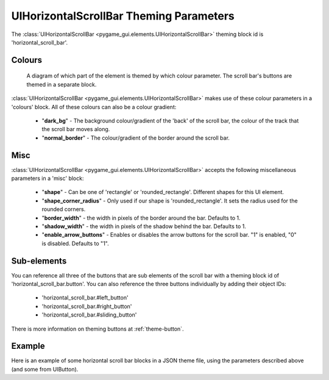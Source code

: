 .. _theme-horizontal-scroll-bar:

UIHorizontalScrollBar Theming Parameters
=======================================


The :class:`UIHorizontalScrollBar <pygame_gui.elements.UIHorizontalScrollBar>` theming block id is 'horizontal_scroll_bar'.

Colours
-------

.. figure:: ../_static/vertical_scroll_bar_colour_parameters.png

   A diagram of which part of the element is themed by which colour parameter. The scroll bar's buttons are themed in a
   separate block.

:class:`UIHorizontalScrollBar <pygame_gui.elements.UIHorizontalScrollBar>` makes use of these colour parameters in a 'colours' block. All of these colours can
also be a colour gradient:

 - "**dark_bg**" - The background colour/gradient of the 'back' of the scroll bar, the colour of the track that the scroll bar moves along.
 - "**normal_border**" - The colour/gradient of the border around the scroll bar.

Misc
----

:class:`UIHorizontalScrollBar <pygame_gui.elements.UIHorizontalScrollBar>` accepts the following miscellaneous parameters in a 'misc' block:

 - "**shape**" - Can be one of 'rectangle' or 'rounded_rectangle'. Different shapes for this UI element.
 - "**shape_corner_radius**" - Only used if our shape is 'rounded_rectangle'. It sets the radius used for the rounded corners.
 - "**border_width**" - the width in pixels of the border around the bar. Defaults to 1.
 - "**shadow_width**" - the width in pixels of the shadow behind the bar. Defaults to 1.
 - "**enable_arrow_buttons**" - Enables or disables the arrow buttons for the scroll bar. "1" is enabled, "0" is disabled. Defaults to "1".

Sub-elements
--------------

You can reference all three of the buttons that are sub elements of the scroll bar with a theming block id of
'horizontal_scroll_bar.button'. You can also reference the three buttons individually by adding their object IDs:

 - 'horizontal_scroll_bar.#left_button'
 - 'horizontal_scroll_bar.#right_button'
 - 'horizontal_scroll_bar.#sliding_button'

There is more information on theming buttons at :ref:`theme-button`.

Example
-------

Here is an example of some horizontal scroll bar blocks in a JSON theme file, using the parameters described above (and some from UIButton).

.. code-block:: json
   :caption: horizontal_scroll_bar.json
   :linenos:

    {
        "horizontal_scroll_bar":
        {
            "colours":
            {
                "normal_bg": "#25292e",
                "hovered_bg": "#35393e",
                "disabled_bg": "#25292e",
                "selected_bg": "#25292e",
                "active_bg": "#193784",
                "dark_bg": "#15191e",
                "normal_text": "#c5cbd8",
                "hovered_text": "#FFFFFF",
                "selected_text": "#FFFFFF",
                "disabled_text": "#6d736f"
            },
            "misc":
            {
               "shape": "rectangle",
               "border_width": "0",
               "enable_arrow_buttons": "0"
            }
        },
        "horizontal_scroll_bar.button":
        {
            "misc":
            {
               "border_width": "1"
            }
        },
        "horizontal_scroll_bar.#sliding_button":
        {
            "colours":
            {
               "normal_bg": "#FF0000"
            }
        }
    }
